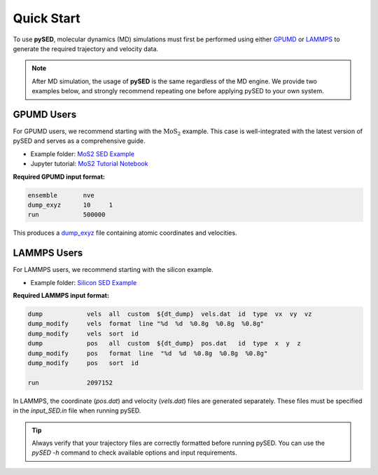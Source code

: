 Quick Start
===========

To use **pySED**, molecular dynamics (MD) simulations must first be performed using either  
`GPUMD <https://gpumd.org/index.html>`_ or `LAMMPS <https://www.lammps.org/>`_ to generate the required trajectory and velocity data.

.. note::

   After MD simulation, the usage of **pySED** is the same regardless of the MD engine.  
   We provide two examples below, and strongly recommend repeating one before applying pySED to your own system.

GPUMD Users
-----------

For GPUMD users, we recommend starting with the :math:`\text{MoS}_2` example.  
This case is well-integrated with the latest version of pySED and serves as a comprehensive guide.


- Example folder: `MoS2 SED Example <https://github.com/Tingliangstu/pySED/tree/main/example/MoS2_gpumd>`_

- Jupyter tutorial: `MoS2 Tutorial Notebook <https://github.com/Tingliangstu/pySED/blob/main/example/tutorials/MoS2/SED_MoS2.ipynb>`_


**Required GPUMD input format:**

.. code-block:: bash

   ensemble       nve
   dump_exyz      10     1
   run            500000

This produces a `dump_exyz <https://gpumd.org/gpumd/input_parameters/dump_exyz.html#dump-exyz>`_ file containing atomic coordinates and velocities.

LAMMPS Users
------------

For LAMMPS users, we recommend starting with the silicon example.

- Example folder:  
  `Silicon SED Example <https://github.com/Tingliangstu/pySED/tree/main/example/For_old_version_example/Silicon>`_

**Required LAMMPS input format:**

.. code-block:: bash

   dump            vels  all  custom  ${dt_dump}  vels.dat  id  type  vx  vy  vz
   dump_modify     vels  format  line "%d  %d  %0.8g  %0.8g  %0.8g"
   dump_modify     vels  sort  id
   dump            pos   all  custom  ${dt_dump}  pos.dat   id  type  x  y  z
   dump_modify     pos   format  line  "%d  %d  %0.8g  %0.8g  %0.8g"
   dump_modify     pos   sort  id

   run             2097152

In LAMMPS, the coordinate (`pos.dat`) and velocity (`vels.dat`) files are generated separately.  
These files must be specified in the `input_SED.in` file when running pySED.

.. tip::

   Always verify that your trajectory files are correctly formatted before running pySED.  
   You can use the `pySED -h` command to check available options and input requirements.
